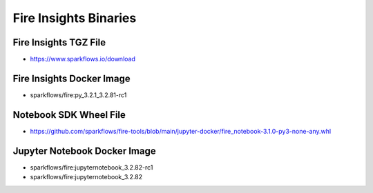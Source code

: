 Fire Insights Binaries
======

Fire Insights TGZ File
-----

* https://www.sparkflows.io/download

Fire Insights Docker Image
------
* sparkflows/fire:py_3.2.1_3.2.81-rc1

Notebook SDK Wheel File
-----

* https://github.com/sparkflows/fire-tools/blob/main/jupyter-docker/fire_notebook-3.1.0-py3-none-any.whl

Jupyter Notebook Docker Image
-----------

* sparkflows/fire:jupyternotebook_3.2.82-rc1
* sparkflows/fire:jupyternotebook_3.2.82
